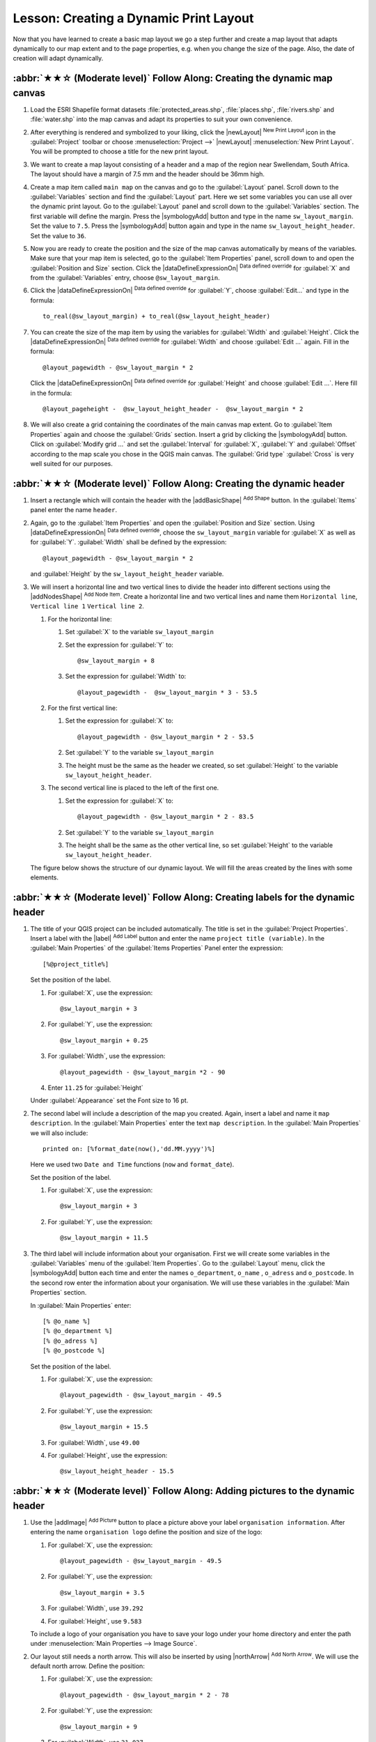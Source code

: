 Lesson: Creating a Dynamic Print Layout
======================================================================

Now that you have learned to create a basic map layout we go a step
further and create a map layout that adapts dynamically to our map
extent and to the page properties, e.g. when you change the size of
the page.
Also, the date of creation will adapt dynamically.

:abbr:`★★☆ (Moderate level)` Follow Along: Creating the dynamic map canvas
----------------------------------------------------------------------------

#. Load the ESRI Shapefile format datasets
   :file:`protected_areas.shp`, :file:`places.shp`, :file:`rivers.shp`
   and :file:`water.shp` into the map canvas and adapt its properties
   to suit your own convenience.
#. After everything is rendered and symbolized to your liking,
   click the |newLayout| :sup:`New Print Layout` icon in the :guilabel:`Project` toolbar
   or choose :menuselection:`Project -->` |newLayout| :menuselection:`New Print Layout`.
   You will be prompted to choose a title for the new print layout.
#. We want to create a map layout consisting of a header and a map of
   the region near Swellendam, South Africa.
   The layout should have a margin of 7.5 mm and the header should be
   36mm high.
#. Create a map item called ``main map`` on the canvas and go to the
   :guilabel:`Layout` panel.
   Scroll down to the :guilabel:`Variables` section and find the
   :guilabel:`Layout` part.
   Here we set some variables you can use all over the dynamic print
   layout.
   Go to the :guilabel:`Layout` panel and scroll down to the
   :guilabel:`Variables` section.
   The first variable will define the margin.
   Press the |symbologyAdd| button and type in the name
   ``sw_layout_margin``.
   Set the value to ``7.5``.
   Press the |symbologyAdd| button again and type in the name
   ``sw_layout_height_header``.
   Set the value to ``36``.
#. Now you are ready to create the position and the size of the map
   canvas automatically by means of the variables.
   Make sure that your map item is selected, go to the
   :guilabel:`Item Properties` panel, scroll down to and open the
   :guilabel:`Position and Size` section.
   Click the |dataDefineExpressionOn| :sup:`Data defined override` for
   :guilabel:`X` and from the :guilabel:`Variables` entry, choose
   ``@sw_layout_margin``.
#. Click the |dataDefineExpressionOn| :sup:`Data defined override`
   for :guilabel:`Y`, choose :guilabel:`Edit...` and type in the
   formula::

     to_real(@sw_layout_margin) + to_real(@sw_layout_height_header)

#. You can create the size of the map item by using the variables
   for :guilabel:`Width` and :guilabel:`Height`.
   Click the |dataDefineExpressionOn| :sup:`Data defined override`
   for :guilabel:`Width` and choose :guilabel:`Edit ...` again.
   Fill in the formula::

     @layout_pagewidth - @sw_layout_margin * 2

   Click the |dataDefineExpressionOn| :sup:`Data defined override`
   for :guilabel:`Height` and choose :guilabel:`Edit ...`.
   Here fill in the formula::

     @layout_pageheight -  @sw_layout_height_header -  @sw_layout_margin * 2

#. We will also create a grid containing the coordinates of the main
   canvas map extent.
   Go to :guilabel:`Item Properties` again and choose the
   :guilabel:`Grids` section.
   Insert a grid by clicking the |symbologyAdd| button.
   Click on :guilabel:`Modify grid ...` and set the
   :guilabel:`Interval` for :guilabel:`X`, :guilabel:`Y` and
   :guilabel:`Offset` according to the map scale you chose in the
   QGIS main canvas.
   The :guilabel:`Grid type` :guilabel:`Cross` is very well suited
   for our purposes.

:abbr:`★★☆ (Moderate level)` Follow Along: Creating the dynamic header
-------------------------------------------------------------------------------

#. Insert a rectangle which will contain the header with the
   |addBasicShape| :sup:`Add Shape` button.
   In the :guilabel:`Items` panel enter the name ``header``.
#. Again, go to the :guilabel:`Item Properties` and open the
   :guilabel:`Position and Size` section.
   Using |dataDefineExpressionOn| :sup:`Data defined override`,
   choose the ``sw_layout_margin`` variable for :guilabel:`X` as
   well as for :guilabel:`Y`.
   :guilabel:`Width` shall be defined by the expression::

     @layout_pagewidth - @sw_layout_margin * 2

   and :guilabel:`Height` by the ``sw_layout_height_header`` variable.
#. We will insert a horizontal line and two vertical lines to divide
   the header into different sections using the
   |addNodesShape| :sup:`Add Node Item`.
   Create a horizontal line and two vertical lines and name them
   ``Horizontal line``, ``Vertical line 1`` ``Vertical line 2``.

   #. For the horizontal line:

      #. Set :guilabel:`X` to the variable ``sw_layout_margin``
      #. Set the expression for :guilabel:`Y` to::

           @sw_layout_margin + 8

      #. Set the expression for :guilabel:`Width` to::

           @layout_pagewidth -  @sw_layout_margin * 3 - 53.5

   #. For the first vertical line:

      #. Set the expression for :guilabel:`X` to::

           @layout_pagewidth - @sw_layout_margin * 2 - 53.5

      #. Set :guilabel:`Y` to the variable ``sw_layout_margin``
      #. The height must be the same as the header we created, so
         set :guilabel:`Height` to the variable
         ``sw_layout_height_header``.

   #. The second vertical line is placed to the left of the first
      one.

      #. Set the expression for :guilabel:`X` to::

           @layout_pagewidth - @sw_layout_margin * 2 - 83.5

      #. Set :guilabel:`Y` to the variable ``sw_layout_margin``
      #. The height shall be the same as the other vertical line, so
         set :guilabel:`Height` to the variable
         ``sw_layout_height_header``.

   The figure below shows the structure of our dynamic layout.
   We will fill the areas created by the lines with some elements.

.. figure:: img/dynamic_layout_structure.png
   :align: center

:abbr:`★★☆ (Moderate level)` Follow Along: Creating labels for the dynamic header
---------------------------------------------------------------------------------------

#. The title of your QGIS project can be included automatically.
   The title is set in the :guilabel:`Project Properties`.
   Insert a label with the |label| :sup:`Add Label` button and
   enter the name ``project title (variable)``.
   In the :guilabel:`Main Properties` of the
   :guilabel:`Items Properties` Panel enter the expression::

     [%@project_title%]

   Set the position of the label.

   #. For :guilabel:`X`, use the expression::

        @sw_layout_margin + 3

   #. For :guilabel:`Y`, use the expression::

        @sw_layout_margin + 0.25

   #. For :guilabel:`Width`, use the expression::

        @layout_pagewidth - @sw_layout_margin *2 - 90

   #. Enter ``11.25`` for :guilabel:`Height`

   Under :guilabel:`Appearance` set the Font size to 16 pt.

#. The second label will include a description of the map you created.
   Again, insert a label and name it ``map description``.
   In the :guilabel:`Main Properties` enter the text
   ``map description``.
   In the :guilabel:`Main Properties` we will also include::

     printed on: [%format_date(now(),'dd.MM.yyyy')%]

   Here we used two ``Date and Time`` functions (``now`` and
   ``format_date``).

   Set the position of the label.

   #. For :guilabel:`X`, use the expression::

        @sw_layout_margin + 3

   #. For :guilabel:`Y`, use the expression::

        @sw_layout_margin + 11.5

#. The third label will include information about your organisation.
   First we will create some variables in the :guilabel:`Variables`
   menu of the :guilabel:`Item Properties`.
   Go to the :guilabel:`Layout` menu, click the |symbologyAdd| button
   each time and enter the names ``o_department``, ``o_name`` ,
   ``o_adress`` and ``o_postcode``.
   In the second row enter the information about your organisation.
   We will use these variables in the :guilabel:`Main Properties`
   section.

   In :guilabel:`Main Properties` enter::

     [% @o_name %]
     [% @o_department %]
     [% @o_adress %]
     [% @o_postcode %]

   Set the position of the label.

   #. For :guilabel:`X`, use the expression::

        @layout_pagewidth - @sw_layout_margin - 49.5

   #. For :guilabel:`Y`, use the expression::

        @sw_layout_margin + 15.5

   #. For :guilabel:`Width`, use ``49.00``
   #. For :guilabel:`Height`, use the expression::

        @sw_layout_height_header - 15.5

.. figure:: img/dynamic_layout_organisation.png

:abbr:`★★☆ (Moderate level)` Follow Along: Adding pictures to the dynamic header
---------------------------------------------------------------------------------------

#. Use the |addImage| :sup:`Add Picture` button to place a picture
   above your label ``organisation information``.
   After entering the name ``organisation logo`` define the position
   and size of the logo:

   #. For :guilabel:`X`, use the expression::

        @layout_pagewidth - @sw_layout_margin - 49.5

   #. For :guilabel:`Y`, use the expression::

        @sw_layout_margin + 3.5

   #. For :guilabel:`Width`, use ``39.292``
   #. For :guilabel:`Height`, use ``9.583``

   To include a logo of your organisation you have to save your logo
   under your home directory and enter the path under
   :menuselection:`Main Properties --> Image Source`.
#. Our layout still needs a north arrow.
   This will also be inserted by using
   |northArrow| :sup:`Add North Arrow`.
   We will use the default north arrow.
   Define the position:

   #. For :guilabel:`X`, use the expression::

        @layout_pagewidth - @sw_layout_margin * 2 - 78

   #. For :guilabel:`Y`, use the expression::

        @sw_layout_margin + 9

   #. For :guilabel:`Width`, use ``21.027``
   #. For :guilabel:`Height`, use ``21.157``

:abbr:`★★☆ (Moderate level)` Follow Along: Creating the scalebar of the dynamic header
----------------------------------------------------------------------------------------

#. To insert a scalebar in the header click on
   |scaleBar| :sup:`Add Scale Bar` and place it in the rectangle
   above the north arrow.
   In :guilabel:`Map` under the :guilabel:`Main Properties` choose
   your ``main map(Map 1)``.
   This means that the scale changes automatically according to the
   extent you choose in the QGIS main canvas.
   Choose the :guilabel:`Style` :guilabel:`Numeric`.
   This means that we insert a simple scale without
   a scalebar.
   The scale still needs a position and size.

   #. For :guilabel:`X`, use the expression::

        @layout_pagewidth - @sw_layout_margin * 2 - 78

   #. For :guilabel:`Y`, use the expression::

        @sw_layout_margin + 1

   #. For :guilabel:`Width`, use ``25``
   #. For :guilabel:`Height`, use ``8``
   #. Place the ``Reference point`` in the center.

Congratulations! You have created your first dynamic map layout.
Take a look at the layout and check if everything looks the way you
want it!
The dynamic map layout reacts automatically when you change the
:guilabel:`page properties`.
For example, if you change the page size from DIN A4 to DIN A3, click
the |refresh| :sup:`Refresh view` button and the page design is
adapted.

.. figure:: img/dynamic_layout.png
   :align: center

What's Next?
-------------------------------------------------------------------------------

On the next page, you will be given an assignment to complete.
This will allow you to practice the techniques you have learned so
far.
